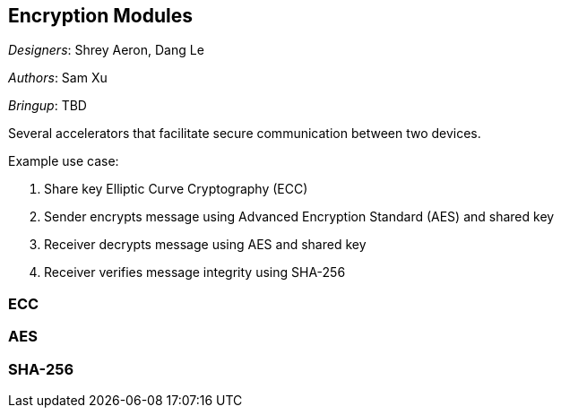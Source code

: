 == Encryption Modules

__Designers__: Shrey Aeron, Dang Le

__Authors__: Sam Xu

__Bringup__: TBD

Several accelerators that facilitate secure communication between two devices. 

Example use case:

1. Share key Elliptic Curve Cryptography (ECC)
2. Sender encrypts message using Advanced Encryption Standard (AES) and shared key
3. Receiver decrypts message using AES and shared key
4. Receiver verifies message integrity using SHA-256

=== ECC

=== AES

=== SHA-256
